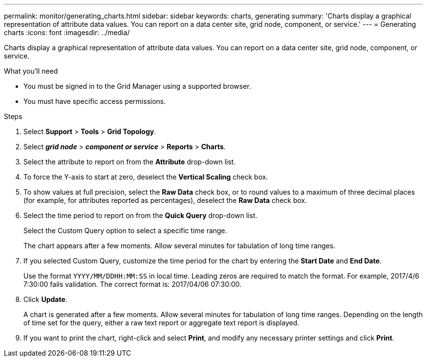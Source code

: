 ---
permalink: monitor/generating_charts.html
sidebar: sidebar
keywords: charts, generating
summary: 'Charts display a graphical representation of attribute data values. You can report on a data center site, grid node, component, or service.'
---
= Generating charts
:icons: font
:imagesdir: ../media/

[.lead]
Charts display a graphical representation of attribute data values. You can report on a data center site, grid node, component, or service.

.What you'll need
* You must be signed in to the Grid Manager using a supported browser.
* You must have specific access permissions.

.Steps
. Select *Support* > *Tools* > *Grid Topology*.
. Select *_grid node_* > *_component or service_* > *Reports* > *Charts*.
. Select the attribute to report on from the *Attribute* drop-down list.
. To force the Y-axis to start at zero, deselect the *Vertical Scaling* check box.
. To show values at full precision, select the *Raw Data* check box, or to round values to a maximum of three decimal places (for example, for attributes reported as percentages), deselect the *Raw Data* check box.
. Select the time period to report on from the *Quick Query* drop-down list.
+
Select the Custom Query option to select a specific time range.
+
The chart appears after a few moments. Allow several minutes for tabulation of long time ranges.

. If you selected Custom Query, customize the time period for the chart by entering the *Start Date* and *End Date*.
+
Use the format `YYYY/MM/DDHH:MM:SS` in local time. Leading zeros are required to match the format. For example, 2017/4/6 7:30:00 fails validation. The correct format is: 2017/04/06 07:30:00.

. Click *Update*.
+
A chart is generated after a few moments. Allow several minutes for tabulation of long time ranges. Depending on the length of time set for the query, either a raw text report or aggregate text report is displayed.

. If you want to print the chart, right-click and select *Print*, and modify any necessary printer settings and click *Print*.
